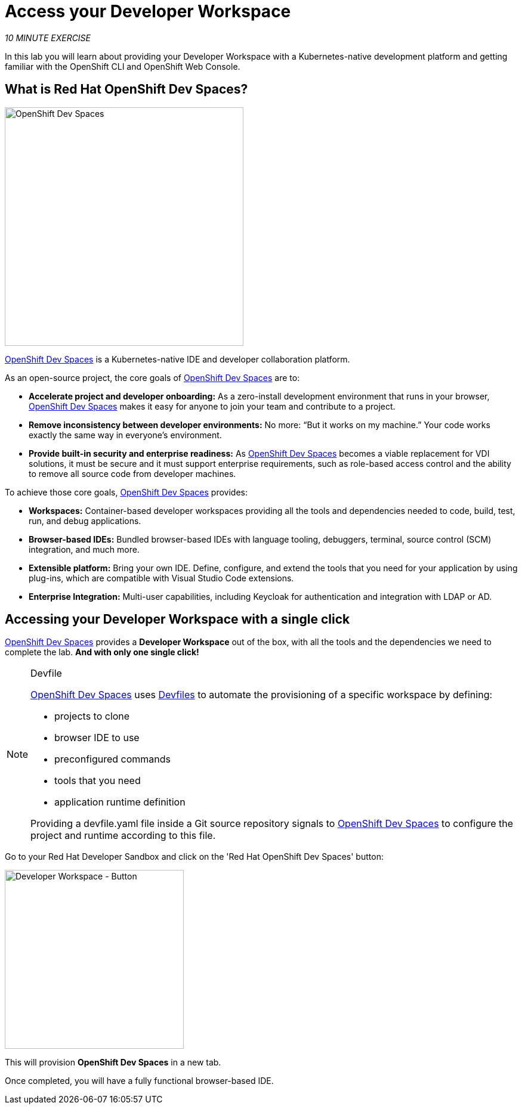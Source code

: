 :markup-in-source: verbatim,attributes,quotes
:CHE_URL: http://codeready-workspaces.%APPS_HOSTNAME_SUFFIX%
:USER_ID: %USER_ID%
:OPENSHIFT_PASSWORD: %OPENSHIFT_PASSWORD%
:OPENSHIFT_CONSOLE_URL: https://console-openshift-console.%APPS_HOSTNAME_SUFFIX%/topology/ns/my-project{USER_ID}?view=graph

= Access your Developer Workspace
:navtitle: Get your Developer Workspace

_10 MINUTE EXERCISE_

In this lab you will learn about providing your Developer Workspace with a Kubernetes-native development platform
and getting familiar with the OpenShift CLI and OpenShift Web Console.

[#what_is_rhos_dev_spaces]
== What is Red Hat OpenShift Dev Spaces?

[sidebar]
--
[window=_blank, align="center"]
image::dev-spaces-graphic.png[OpenShift Dev Spaces, 400]

https://access.redhat.com/products/red-hat-openshift-dev-spaces[OpenShift Dev Spaces^] is a Kubernetes-native IDE and developer collaboration platform.

As an open-source project, the core goals of https://access.redhat.com/products/red-hat-openshift-dev-spaces[OpenShift Dev Spaces^]  are to:

* **Accelerate project and developer onboarding:** As a zero-install development environment that runs in your browser, https://access.redhat.com/products/red-hat-openshift-dev-spaces[OpenShift Dev Spaces^]  makes it easy for anyone to join your team and contribute to a project.
* **Remove inconsistency between developer environments:** No more: “But it works on my machine.” Your code works exactly the same way in everyone’s environment.
* **Provide built-in security and enterprise readiness:** As https://access.redhat.com/products/red-hat-openshift-dev-spaces[OpenShift Dev Spaces^]  becomes a viable replacement for VDI solutions, it must be secure and it must support enterprise requirements, such as role-based access control and the ability to remove all source code from developer machines.

To achieve those core goals, https://access.redhat.com/products/red-hat-openshift-dev-spaces[OpenShift Dev Spaces^]  provides:

* **Workspaces:** Container-based developer workspaces providing all the tools and dependencies needed to code, build, test, run, and debug applications.
* **Browser-based IDEs:** Bundled browser-based IDEs with language tooling, debuggers, terminal, source control (SCM) integration, and much more.
* **Extensible platform:** Bring your own IDE. Define, configure, and extend the tools that you need for your application by using plug-ins, which are compatible with Visual Studio Code extensions.
* **Enterprise Integration:** Multi-user capabilities, including Keycloak for authentication and integration with LDAP or AD.
--

[#get_your_developer_workspace]
== Accessing your Developer Workspace with a single click

https://access.redhat.com/products/red-hat-openshift-dev-spaces[OpenShift Dev Spaces^] provides a *Developer Workspace* out of the box, with all the tools and the dependencies we need to complete the lab. **And with only one single click!**

[NOTE]
.Devfile
====
https://access.redhat.com/products/red-hat-openshift-dev-spaces[OpenShift Dev Spaces^] uses https://devfile.io/docs/2.1.0/what-is-a-devfile[Devfiles^] to automate the provisioning of a specific workspace by defining:

* projects to clone
* browser IDE to use
* preconfigured commands
* tools that you need
* application runtime definition

Providing a devfile.yaml file inside a Git source repository signals to https://access.redhat.com/products/red-hat-openshift-dev-spaces[OpenShift Dev Spaces^] to configure the project and runtime according
to this file.
====

Go to your Red Hat Developer Sandbox and click on the 'Red Hat OpenShift Dev Spaces' button:

image::dev-spaces-button.png[Developer Workspace - Button, 300]

This will provision *OpenShift Dev Spaces* in a new tab. 

Once completed, you will have a fully functional browser-based IDE.